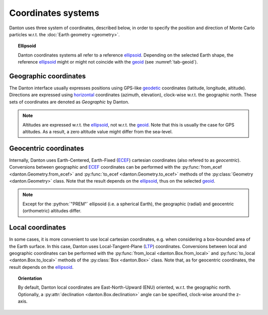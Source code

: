Coordinates systems
===================

Danton uses three system of coordinates, described below, in order to specify
the position and direction of Monte Carlo particles w.r.t. the
:doc:`Earth geometry <geometry>`.

.. topic:: Ellipsoid

   Danton coordinates systems all refer to a reference `ellipsoid`_. Depending
   on the selected Earth shape, the reference `ellipsoid`_ might or might not
   coincide with the `geoid`_ (see :numref:`tab-geoid`).


Geographic coordinates
----------------------

The Danton interface usually expresses positions using GPS-like `geodetic`_
coordinates (latitude, longitude, altitude). Directions are expressed using
`horizontal`_ coordinates (azimuth, elevation), clock-wise w.r.t. the geographic
north. These sets of coordinates are denoted as `Geographic` by Danton.

.. note::

   Altitudes are expressed w.r.t. the `ellipsoid`_, not w.r.t. the `geoid`_.
   Note that this is usually the case for GPS altitudes. As a result, a zero
   altitude value might differ from the sea-level.


Geocentric coordinates
----------------------

Internally, Danton uses Earth-Centered, Earth-Fixed (`ECEF`_) cartesian
coordinates (also refered to as `geocentric`). Conversions between geographic
and `ECEF`_ coordinates can be performed with the :py:func:`from_ecef
<danton.Geometry.from_ecef>` and :py:func:`to_ecef <danton.Geometry.to_ecef>`
methods of the :py:class:`Geometry <danton.Geometry>` class. Note that the
result depends on the `ellipsoid`_, thus on the selected `geoid`_.

.. note::

   Except for the :python:`"PREM"` ellipsoid (i.e. a spherical Earth), the
   geographic (radial) and geocentric (orthometric) altitudes differ.


Local coordinates
-----------------

In some cases, it is more convenient to use local cartesian coordinates, e.g.
when considering a box-bounded area of the Earth surface. In this case, Danton
uses Local-Tangent-Plane (`LTP`_) coordinates. Conversions between local and
geographic coordinates can be performed with the :py:func:`from_local
<danton.Box.from_local>` and :py:func:`to_local <danton.Box.to_local>` methods
of the :py:class:`Box <danton.Box>` class. Note that, as for geocentric
coordinates, the result depends on the `ellipsoid`_.

.. topic:: Orientation

   By default, Danton local coordinates are East-North-Upward (ENU) oriented,
   w.r.t. the geographic north. Optionally, a :py:attr:`declination
   <danton.Box.declination>` angle can be specified, clock-wise around the
   z-axis.


.. ============================================================================
.. 
.. URL links.
.. 
.. ============================================================================

.. _ECEF: https://en.wikipedia.org/wiki/Earth-centered,_Earth-fixed_coordinate_system
.. _ellipsoid: https://en.wikipedia.org/wiki/Earth_ellipsoid
.. _geoid: https://en.wikipedia.org/wiki/Geoid
.. _geodetic: https://en.wikipedia.org/wiki/Geodetic_coordinates
.. _horizontal: https://en.wikipedia.org/wiki/Horizontal_coordinate_system
.. _LTP: https://en.wikipedia.org/wiki/Local_tangent_plane_coordinates
